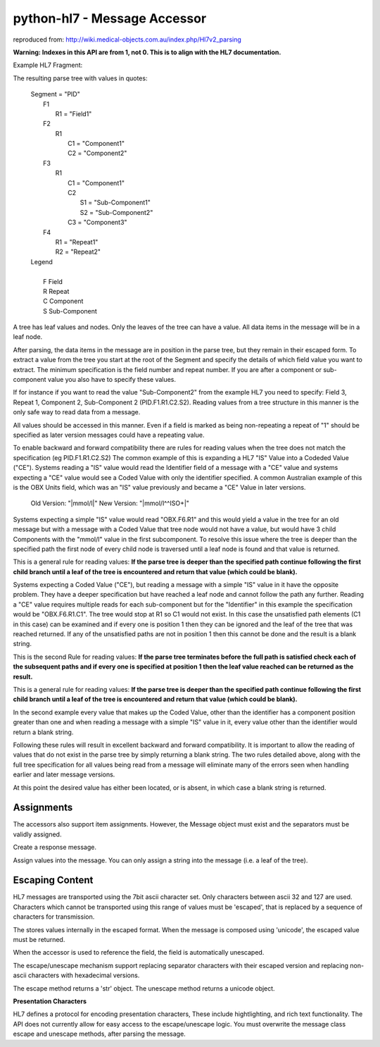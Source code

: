 python-hl7 - Message Accessor
=============================

reproduced from: http://wiki.medical-objects.com.au/index.php/Hl7v2_parsing

**Warning: Indexes in this API are from 1, not 0. This is to align with the HL7 documentation.**

Example HL7 Fragment: 

.. doctest::

    >>> message = 'MSH|^~\&|\r'
    >>> message += 'PID|Field1|Component1^Component2|Component1^Sub-Component1&Sub-Component2^Component3|Repeat1~Repeat2\r\r'

    >>> import hl7
    >>> h = hl7.parse(message)

The resulting parse tree with values in quotes:

 |  Segment = "PID"
 |      F1
 |          R1 = "Field1" 
 |      F2
 |          R1
 |              C1 = "Component1"
 |              C2 = "Component2" 
 |      F3
 |          R1
 |              C1 = "Component1"
 |              C2
 |                  S1 = "Sub-Component1"
 |                  S2 = "Sub-Component2" 
 |              C3 = "Component3" 
 |      F4
 |          R1 = "Repeat1"
 |          R2 = "Repeat2" 

 |  Legend  
 |
 |      F   Field
 |      R   Repeat
 |      C   Component
 |      S  Sub-Component

A tree has leaf values and nodes. Only the leaves of the tree can have a value.
All data items in the message will be in a leaf node.

After parsing, the data items in the message are in position in the parse tree, but
they remain in their escaped form. To extract a value from the tree you start at the
root of the Segment and specify the details of which field value you want to extract.
The minimum specification is the field number and repeat number. If you are after a
component or sub-component value you also have to specify these values.

If for instance if you want to read the value "Sub-Component2" from the example HL7
you need to specify: Field 3, Repeat 1, Component 2, Sub-Component 2 (PID.F1.R1.C2.S2).
Reading values from a tree structure in this manner is the only safe way to read data
from a message.

.. doctest::

    >>> h['PID.F1.R1']
    u'Field1'

    >>> h['PID.F2.R1.C1']
    u'Component1'


All values should be accessed in this manner. Even if a field is marked as being
non-repeating a repeat of "1" should be specified as later version messages
could have a repeating value.

To enable backward and forward compatibility there are rules for reading values when the
tree does not match the specification (eg PID.F1.R1.C2.S2) The common example of this is
expanding a HL7 "IS" Value into a Codeded Value ("CE"). Systems reading a "IS" value would
read the Identifier field of a message with a "CE" value and systems expecting a "CE" value
would see a Coded Value with only the identifier specified. A common Australian example of
this is the OBX Units field, which was an "IS" value previously and became a "CE" Value
in later versions. 

    |    Old Version: "\|mmol/l\|"      New Version: "\|mmol/l^^ISO+\|"

Systems expecting a simple "IS" value would read "OBX.F6.R1" and this would yield a value
in the tree for an old message but with a message with a Coded Value that tree node would
not have a value, but would have 3 child Components with the "mmol/l" value in the first
subcomponent. To resolve this issue where the tree is deeper than the specified path the
first node of every child node is traversed until a leaf node is found and that value is
returned. 

.. doctest::

    >>> h['PID.F3.R1.C2']
    u'Sub-Component1'

This is a general rule for reading values: **If the parse tree is deeper than the specified 
path continue following the first child branch until a leaf of the tree is encountered
and return that value (which could be blank).**

Systems expecting a Coded Value ("CE"), but reading a message with a simple "IS" value in it
have the opposite problem. They have a deeper specification but have reached a leaf node and
cannot follow the path any further. Reading a "CE" value requires multiple reads for each
sub-component but for the "Identifier" in this example the specification would be "OBX.F6.R1.C1".
The tree would stop at R1 so C1 would not exist. In this case the unsatisfied path elements
(C1 in this case) can be examined and if every one is position 1 then they can be ignored and
the leaf of the tree that was reached returned. If any of the unsatisfied paths are not in
position 1 then this cannot be done and the result is a blank string.

This is the second Rule for reading values: **If the parse tree terminates before the full path
is satisfied check each of the subsequent paths and if every one is specified at position 1
then the leaf value reached can be returned as the result.**

.. doctest::

    >>> h['PID.F1.R1.C1.S1']
    u'Field1'

This is a general rule for reading values: **If the parse tree is deeper than the specified 
path continue following the first child branch until a leaf of the tree is encountered
and return that value (which could be blank).**

In the second example every value that makes up the Coded Value, other than the identifier
has a component position greater than one and when reading a message with a simple "IS"
value in it, every value other than the identifier would return a blank string.

Following these rules will result in excellent backward and forward compatibility. It is
important to allow the reading of values that do not exist in the parse tree by simply
returning a blank string. The two rules detailed above, along with the full tree specification
for all values being read from a message will eliminate many of the errors seen when
handling earlier and later message versions.

.. doctest::

    >>> h['PID.F10.R1']
    u''


At this point the desired value has either been located, or is absent, in which case a blank
string is returned. 

Assignments
-----------

The accessors also support item assignments. However, the Message object must exist and the
separators must be validly assigned.

Create a response message.

.. doctest::

    >>> SEP = '|^~\&'
    >>> CR_SEP = '\r'
    >>> MSH = hl7.Segment(SEP[0], [hl7.Field(SEP[1], ['MSH'])])
    >>> MSA = hl7.Segment(SEP[0], [hl7.Field(SEP[1], ['MSA'])])
    >>> response = hl7.Message(CR_SEP, [MSH, MSA])
    >>> response['MSH.F1.R1'] = SEP[0]
    >>> response['MSH.F2.R1'] = SEP[1:]

    >>> unicode(response)
    u'MSH|^~\\&|\rMSA'

Assign values into the message. You can only assign a string into the message (i.e. a leaf
of the tree).

.. doctest::

    >>> response['MSH.F9.R1.C1'] = 'ORU'
    >>> response['MSH.F9.R1.C2'] = 'R01'
    >>> response['MSH.F9.R1.C3'] = ''
    >>> response['MSH.F12.R1'] = '2.4'
    >>> response['MSA.F1.R1'] = 'AA'
    >>> response['MSA.F3.R1'] = 'Application Message'

    >>> unicode(response)
    u'MSH|^~\\&|||||||ORU^R01^|||2.4\rMSA|AA||Application Message'

Escaping Content
----------------

HL7 messages are transported using the 7bit ascii character set. Only characters between 
ascii 32 and 127 are used. Characters which cannot be transported using this range
of values must be 'escaped', that is replaced by a sequence of characters for transmission.

The stores values internally in the escaped format.  When the message is composed using
'unicode', the escaped value must be returned.

.. doctest::

    >>> message = 'MSH|^~\&|\r'
    >>> message += 'PID|Field1|\F\|\r\r'
    >>> h = hl7.parse(message)

    >>> unicode(h['PID'][0][2])
    u'\\F\\'

    >>> h.unescape(unicode(h['PID'][0][2]))
    u'|'

When the accessor is used to reference the field, the field is automatically unescaped.

.. doctest::

    >>> h['PID.F2.R1']
    u'|'

The escape/unescape mechanism support replacing separator characters with their escaped
version and replacing non-ascii characters with hexadecimal versions.

The escape method returns a 'str' object. The unescape method returns a unicode object.

.. doctest::

    >>> h.unescape('\\F\\')
    u'|'

    >>> h.unescape('\\R\\')
    u'~'

    >>> h.unescape('\\S\\')
    u'^'

    >>> h.unescape('\\T\\')
    u'&'

    >>> h.unescape('\\X202020\\')
    u'   '

    >>> h.escape('|~^&')
    '\\F\\\\R\\\\S\\\\T\\'

    >>> h.escape('áéíóú')
    '\\Xc3\\\\Xa1\\\\Xc3\\\\Xa9\\\\Xc3\\\\Xad\\\\Xc3\\\\Xb3\\\\Xc3\\\\Xba\\'

**Presentation Characters**

HL7 defines a protocol for encoding presentation characters, These include hightlighting,
and rich text functionality. The API does not currently allow for easy access to the
escape/unescape logic. You must overwrite the message class escape and unescape methods,
after parsing the message.
